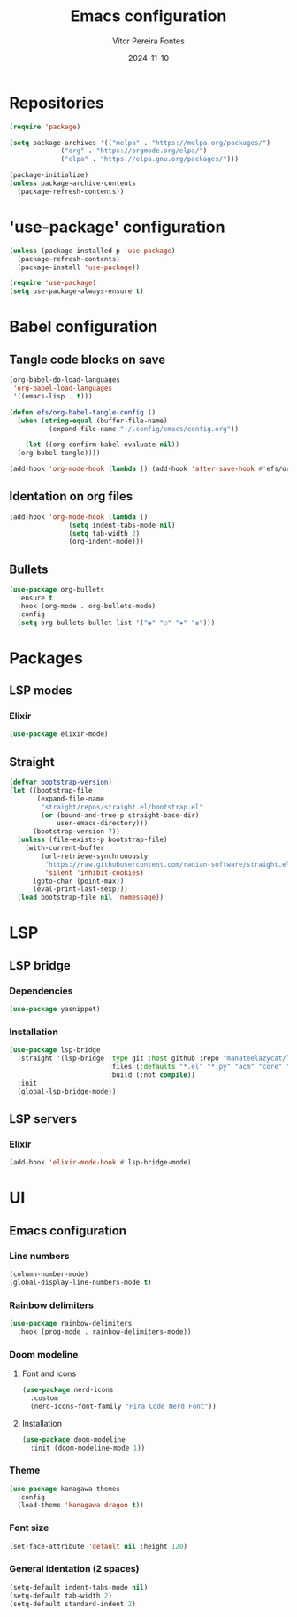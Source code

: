#+title: Emacs configuration
#+author: Vítor Pereira Fontes
#+date: 2024-11-10
#+PROPERTY: header-args:emacs-lisp :tangle ./init.el :mkdirp yes

* Repositories

#+begin_src emacs-lisp
  (require 'package)

  (setq package-archives '(("melpa" . "https://melpa.org/packages/")
			   ("org" . "https://orgmode.org/elpa/")
			   ("elpa" . "https://elpa.gnu.org/packages/")))

  (package-initialize)
  (unless package-archive-contents
    (package-refresh-contents))
#+end_src

* 'use-package' configuration

#+begin_src emacs-lisp
  (unless (package-installed-p 'use-package)
    (package-refresh-contents)
    (package-install 'use-package))

  (require 'use-package)
  (setq use-package-always-ensure t)
#+end_src

* Babel configuration

** Tangle code blocks on save

#+begin_src emacs-lisp
  (org-babel-do-load-languages
   'org-babel-load-languages
   '((emacs-lisp . t)))

  (defun efs/org-babel-tangle-config ()
    (when (string-equal (buffer-file-name)
			(expand-file-name "~/.config/emacs/config.org"))

      (let ((org-confirm-babel-evaluate nil))
	(org-babel-tangle))))

  (add-hook 'org-mode-hook (lambda () (add-hook 'after-save-hook #'efs/org-babel-tangle-config)))
#+end_src

** Identation on org files

#+begin_src emacs-lisp
  (add-hook 'org-mode-hook (lambda ()
			     (setq indent-tabs-mode nil)
			     (setq tab-width 2)
			     (org-indent-mode)))
#+end_src

** Bullets

#+begin_src emacs-lisp
  (use-package org-bullets
    :ensure t
    :hook (org-mode . org-bullets-mode)
    :config
    (setq org-bullets-bullet-list '("◉" "○" "✸" "✿")))
#+end_src

* Packages

** LSP modes

*** Elixir

#+begin_src emacs-lisp
  (use-package elixir-mode)
#+end_src

** Straight

#+begin_src emacs-lisp
  (defvar bootstrap-version)
  (let ((bootstrap-file
         (expand-file-name
          "straight/repos/straight.el/bootstrap.el"
          (or (bound-and-true-p straight-base-dir)
              user-emacs-directory)))
        (bootstrap-version 7))
    (unless (file-exists-p bootstrap-file)
      (with-current-buffer
          (url-retrieve-synchronously
           "https://raw.githubusercontent.com/radian-software/straight.el/develop/install.el"
           'silent 'inhibit-cookies)
        (goto-char (point-max))
        (eval-print-last-sexp)))
    (load bootstrap-file nil 'nomessage))
#+end_src

* LSP

** LSP bridge

*** Dependencies

#+begin_src emacs-lisp
  (use-package yasnippet)
#+end_src

*** Installation

#+begin_src emacs-lisp
  (use-package lsp-bridge
    :straight '(lsp-bridge :type git :host github :repo "manateelazycat/lsp-bridge"
                           :files (:defaults "*.el" "*.py" "acm" "core" "langserver" "multiserver" "resources")
                           :build (:not compile))
    :init
    (global-lsp-bridge-mode))
#+end_src

** LSP servers

*** Elixir

#+begin_src emacs-lisp
  (add-hook 'elixir-mode-hook #'lsp-bridge-mode)
#+end_src

* UI

** Emacs configuration

*** Line numbers

#+begin_src emacs-lisp
  (column-number-mode)
  (global-display-line-numbers-mode t)
#+end_src

*** Rainbow delimiters

#+begin_src emacs-lisp
  (use-package rainbow-delimiters
    :hook (prog-mode . rainbow-delimiters-mode))
#+end_src

*** Doom modeline

**** Font and icons

#+begin_src emacs-lisp
  (use-package nerd-icons
    :custom
    (nerd-icons-font-family "Fira Code Nerd Font"))
#+end_src

**** Installation

#+begin_src emacs-lisp
  (use-package doom-modeline
    :init (doom-modeline-mode 1))
#+end_src

*** Theme

#+begin_src emacs-lisp
  (use-package kanagawa-themes
    :config
    (load-theme 'kanagawa-dragon t))
#+end_src

*** Font size

#+begin_src emacs-lisp
  (set-face-attribute 'default nil :height 120)
#+end_src

*** General identation (2 spaces)

#+begin_src emacs-lisp
  (setq-default indent-tabs-mode nil)
  (setq-default tab-width 2)
  (setq-default standard-indent 2)
#+end_src
